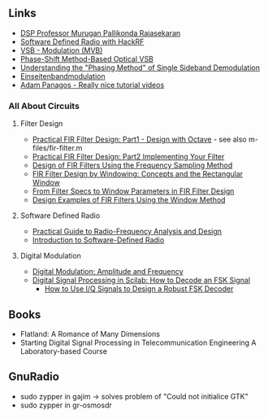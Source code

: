 #+CATEGORY: SP4COMM APPENDIX_A

# #+LATEX_CLASS: koma-report                                   
# #+LATEX_HEADER: \input{../dsp_setup.tex}


** Links 
- [[https://www.drmprsk.com/digitalsignalprocessing/][DSP Professor Murugan Pallikonda Rajasekaran]]
- [[https://greatscottgadgets.com/sdr/][Software Defined Radio with HackRF]]
- [[https://de.wikipedia.org/wiki/VSB-Modulation][VSB - Modulation (MVB)]]
- [[https://ieeexplore.ieee.org/stamp/stamp.jsp?arnumber=7553559][Phase-Shift Method-Based Optical VSB]]
- [[https://www.dsprelated.com/showarticle/176.php][Understanding the "Phasing Method" of Single Sideband Demodulation]]
- [[https://de.wikipedia.org/wiki/Einseitenbandmodulation][Einseitenbandmodulation]]
- [[https://www.adampanagos.org/][Adam Panagos - Really nice tutorial videos]]
*** All About Circuits
**** Filter Design
- [[https://www.allaboutcircuits.com/technical-articles/design-of-fir-filters-design-octave-matlab/][Practical FIR Filter Design: Part1 - Design with Octave]] - see also m-files/fir-filter.m
- [[https://www.allaboutcircuits.com/technical-articles/practical-fir-filter-design-part-2-implement-filter/][Practical FIR Filter Design: Part2 Implementing Your Filter]]
- [[https://www.allaboutcircuits.com/technical-articles/design-of-fir-filters-using-frequency-sampling-method/][Design of FIR Filters Using the Frequency Sampling Method]]
- [[https://www.allaboutcircuits.com/technical-articles/finite-impulse-response-filter-design-by-windowing-part-i-concepts-and-rect/][FIR Filter Design by Windowing: Concepts and the Rectangular Window]]
- [[https://www.allaboutcircuits.com/technical-articles/filter-specs-window-parameters-in-finite-impulse-response-filter-design/][From Filter Specs to Window Parameters in FIR Filter Design]]
- [[https://www.allaboutcircuits.com/technical-articles/design-examples-of-fir-filters-using-window-method][Design Examples of FIR Filters Using the Window Method]]
**** Software Defined Radio
- [[https://www.allaboutcircuits.com/textbook/radio-frequency-analysis-design/][Practical Guide to Radio-Frequency Analysis and Design]]
- [[https://www.allaboutcircuits.com/technical-articles/introduction-to-software-defined-radio/][Introduction to Software-Defined Radio]]
**** Digital Modulation
- [[https://www.allaboutcircuits.com/textbook/radio-frequency-analysis-design/radio-frequency-modulation/digital-modulation-amplitude-and-frequency/][Digital Modulation: Amplitude and Frequency]]
- [[https://www.allaboutcircuits.com/technical-articles/digital-signal-processing-in-scilab-how-to-decode-an-fsk-signal/][Digital Signal Processing in Scilab: How to Decode an FSK Signal]]
  - [[https://www.allaboutcircuits.com/technical-articles/how-to-use-i-q-signals-to-design-a-robust-fsk-decoder/][How to Use I/Q Signals to Design a Robust FSK Decoder]]
** Books
- Flatland: A Romance of Many Dimensions
- Starting Digital Signal Processing in Telecommunication Engineering
  A Laboratory-based Course
** GnuRadio
- sudo zypper in gajim -> solves problem of "Could not initialice GTK"
- sudo zypper in gr-osmosdr

